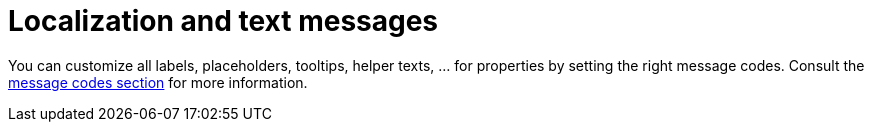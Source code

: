 = Localization and text messages

You can customize all labels, placeholders, tooltips, helper texts, ... for properties by setting the right message codes.
Consult the xref:services-and-components/message-codes.adoc[message codes section] for more information.
